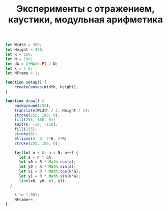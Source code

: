 #+TITLE: Эксперименты с отражением, каустики, модульная арифметика

#+BEGIN_SRC js :tangle sketch.js
  let Width = 380;
  let Height = 380;
  let R = 100;
  let N = 100;
  let dA = 2*Math.PI / N;
  let k = 1.0;
  let NFrame = 1;

  function setup() {
      createCanvas(Width, Height);
  }

  function draw() {
      background(255);
      translate(Width / 2, Height / 2);
      stroke(255, 100, 0);
      fill(255, 100, 0);
      text(k, -30, -110);
      fill(255);
      stroke(0);
      ellipse(0, 0, 2*R, 2*R);
      stroke(255, 100, 0);

      for(let n = 0; n < N; n++) {
	    let a = n * dA;
	    let x0 = R * Math.cos(a);
	    let y0 = R * Math.sin(a);
	    let x1 = R * Math.cos(k*a);
	    let y1 = R * Math.sin(k*a);
	    line(x0, y0, x1, y1);
	}

      k *= 1.001;
      NFrame++;
  }

#+END_SRC
